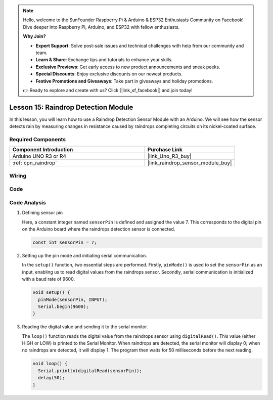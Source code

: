 .. note::

    Hello, welcome to the SunFounder Raspberry Pi & Arduino & ESP32 Enthusiasts Community on Facebook! Dive deeper into Raspberry Pi, Arduino, and ESP32 with fellow enthusiasts.

    **Why Join?**

    - **Expert Support**: Solve post-sale issues and technical challenges with help from our community and team.
    - **Learn & Share**: Exchange tips and tutorials to enhance your skills.
    - **Exclusive Previews**: Get early access to new product announcements and sneak peeks.
    - **Special Discounts**: Enjoy exclusive discounts on our newest products.
    - **Festive Promotions and Giveaways**: Take part in giveaways and holiday promotions.

    👉 Ready to explore and create with us? Click [|link_sf_facebook|] and join today!

.. _uno_lesson15_raindrop:

Lesson 15: Raindrop Detection Module
=======================================

In this lesson, you will learn how to use a Raindrop Detection Sensor Module with an Arduino. We will see how the sensor detects rain by measuring changes in resistance caused by raindrops completing circuits on its nickel-coated surface.

Required Components
---------------------------

.. list-table::
    :widths: 30 20
    :header-rows: 1

    *   - Component Introduction
        - Purchase Link

    *   - Arduino UNO R3 or R4
        - |link_Uno_R3_buy|
    *   - :ref:`cpn_raindrop`
        - |link_raindrop_sensor_module_buy|


Wiring
---------------------------

.. image:: img/Lesson_15_raindrop_detection_module_uno_bb.png
    :width: 100%


Code
---------------------------

.. raw:: html

    <iframe src=https://create.arduino.cc/editor/sunfounder01/856a64c8-ecb6-455e-97e6-186cb8d159ea/preview?embed style="height:510px;width:100%;margin:10px 0" frameborder=0></iframe>

Code Analysis
---------------------------

1. Defining sensor pin

   Here, a constant integer named ``sensorPin`` is defined and assigned the value 7. This corresponds to the digital pin on the Arduino board where the raindrops detection sensor is connected.

   .. code-block:: arduino
   
       const int sensorPin = 7;

2. Setting up the pin mode and initiating serial communication.

   In the ``setup()`` function, two essential steps are performed. Firstly, ``pinMode()`` is used to set the ``sensorPin`` as an input, enabling us to read digital values from the raindrops sensor. Secondly, serial communication is initialized with a baud rate of 9600.

   .. code-block:: arduino
   
       void setup() {
         pinMode(sensorPin, INPUT);
         Serial.begin(9600);
       }

3. Reading the digital value and sending it to the serial monitor. 

   The ``loop()`` function reads the digital value from the raindrops sensor using ``digitalRead()``. This value (either HIGH or LOW) is printed to the Serial Monitor. When raindrops are detected, the serial monitor will display 0; when no raindrops are detected, it will display 1. The program then waits for 50 milliseconds before the next reading.

   .. code-block:: arduino
   
       void loop() {
         Serial.println(digitalRead(sensorPin));
         delay(50);
       }
